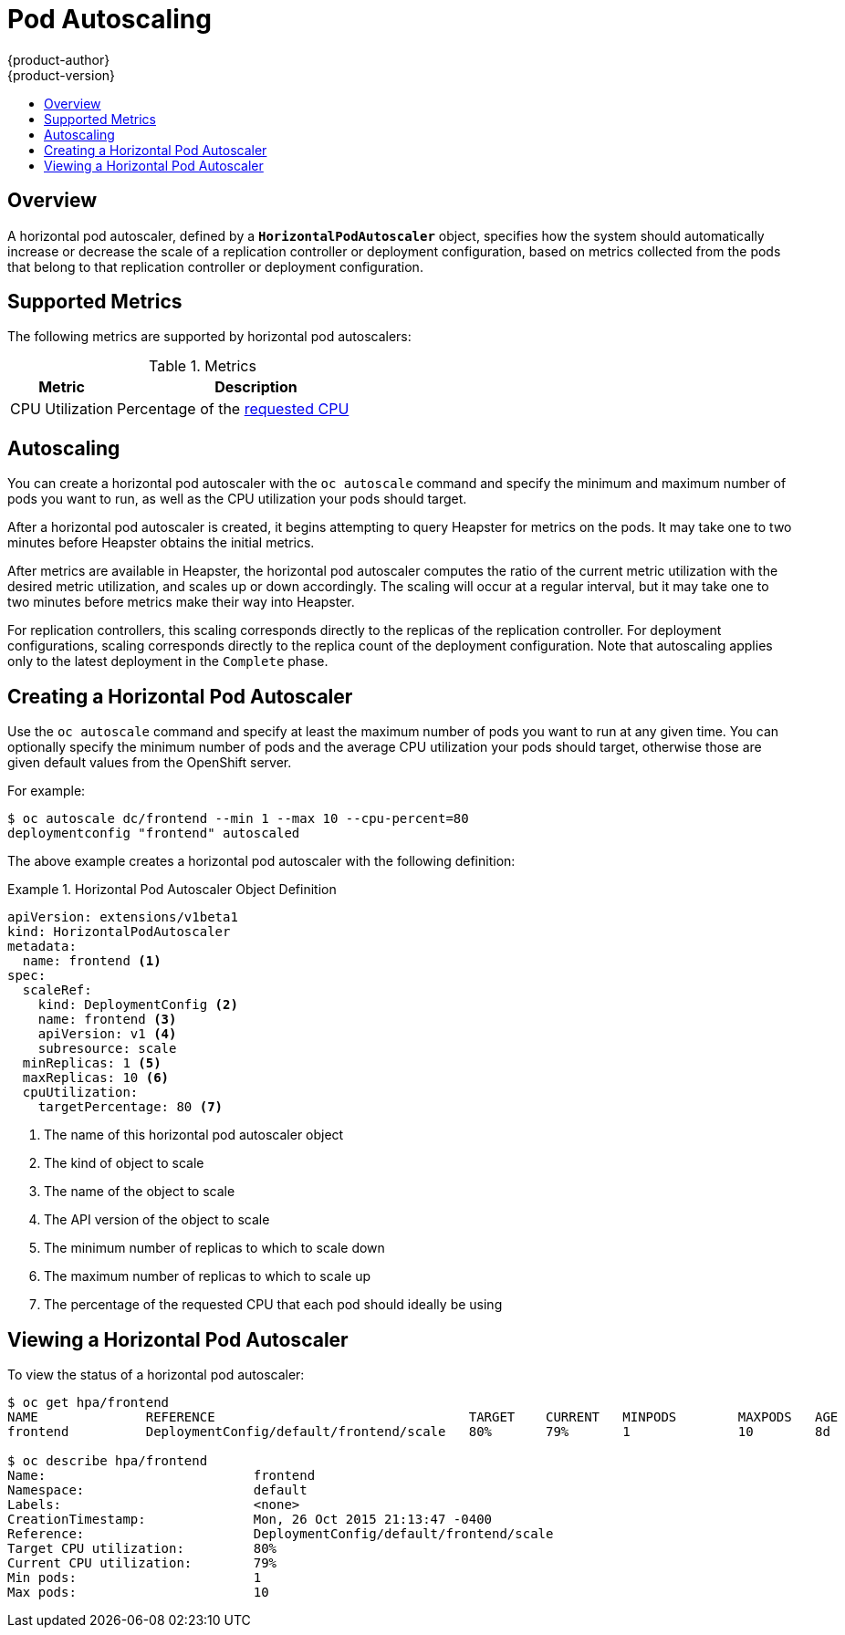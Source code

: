 [[dev-guide-pod-autoscaling]]
= Pod Autoscaling
{product-author}
{product-version}
:data-uri:
:icons:
:experimental:
:toc: macro
:toc-title:

toc::[]

== Overview

A horizontal pod autoscaler, defined by a `*HorizontalPodAutoscaler*` object,
specifies how the system should automatically increase or decrease the scale of
a replication controller or deployment configuration, based on metrics collected
from the pods that belong to that replication controller or deployment
configuration.

ifdef::openshift-enterprise[]
[NOTE]
====
Horizontal pod autoscaling is supported starting in OpenShift Enterprise 3.1.1.
====
endif::[]

ifdef::openshift-origin,openshift-enterprise[]
[[req-for-using-hpas]]
== Requirements for Using Horizontal Pod Autoscalers

In order to use horizontal pod autoscalers, your cluster administrator must have
xref:../install_config/cluster_metrics.adoc#install-config-cluster-metrics[properly configured cluster
metrics].
endif::openshift-origin,openshift-enterprise[]

[[hpa-supported-metrics]]
== Supported Metrics

The following metrics are supported by horizontal pod autoscalers:

.Metrics
[cols="3a,8a",options="header"]
|===

|Metric |Description

|CPU Utilization
|Percentage of the xref:../dev_guide/compute_resources.adoc#dev-cpu-requests[requested CPU]
|===

[[hpa-autoscaling]]
== Autoscaling

You can create a horizontal pod autoscaler with the `oc autoscale` command and
specify the minimum and maximum number of pods you want to run, as well as the
CPU utilization your pods should target.

After a horizontal pod autoscaler is created, it begins attempting to query
Heapster for metrics on the pods. It may take one to two minutes before Heapster
obtains the initial metrics.

After metrics are available in Heapster, the horizontal pod autoscaler computes
the ratio of the current metric utilization with the desired metric utilization,
and scales up or down accordingly. The scaling will occur at a regular interval,
but it may take one to two minutes before metrics make their way into Heapster.

For replication controllers, this scaling corresponds directly to the replicas
of the replication controller. For deployment configurations, scaling corresponds
directly to the replica count of the deployment configuration. Note that autoscaling
applies only to the latest deployment in the `Complete` phase.

[[creating-a-hpa]]
== Creating a Horizontal Pod Autoscaler

Use the `oc autoscale` command and specify at least the maximum number of pods
you want to run at any given time. You can optionally specify the minimum number
of pods and the average CPU utilization your pods should target, otherwise those
are given default values from the OpenShift server.

For example:

====
----
$ oc autoscale dc/frontend --min 1 --max 10 --cpu-percent=80
deploymentconfig "frontend" autoscaled
----
====

The above example creates a horizontal pod autoscaler with the following
definition:

.Horizontal Pod Autoscaler Object Definition
====
[source,yaml,options="nowrap"]
----
apiVersion: extensions/v1beta1
kind: HorizontalPodAutoscaler
metadata:
  name: frontend <1>
spec:
  scaleRef:
    kind: DeploymentConfig <2>
    name: frontend <3>
    apiVersion: v1 <4>
    subresource: scale
  minReplicas: 1 <5>
  maxReplicas: 10 <6>
  cpuUtilization:
    targetPercentage: 80 <7>
----
<1> The name of this horizontal pod autoscaler object
<2> The kind of object to scale
<3> The name of the object to scale
<4> The API version of the object to scale
<5> The minimum number of replicas to which to scale down
<6> The maximum number of replicas to which to scale up
<7> The percentage of the requested CPU that each pod should ideally be using
====

[[viewing-a-hpa]]
== Viewing a Horizontal Pod Autoscaler

To view the status of a horizontal pod autoscaler:

====
----
$ oc get hpa/frontend
NAME              REFERENCE                                 TARGET    CURRENT   MINPODS        MAXPODS   AGE
frontend          DeploymentConfig/default/frontend/scale   80%       79%       1              10        8d

$ oc describe hpa/frontend
Name:                           frontend
Namespace:                      default
Labels:                         <none>
CreationTimestamp:              Mon, 26 Oct 2015 21:13:47 -0400
Reference:                      DeploymentConfig/default/frontend/scale
Target CPU utilization:         80%
Current CPU utilization:        79%
Min pods:                       1
Max pods:                       10
----
====
